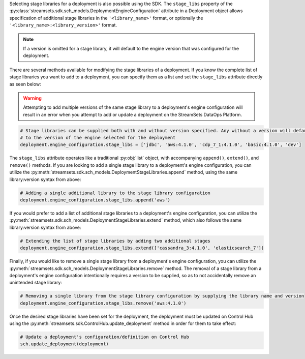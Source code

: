 Selecting stage libraries for a deployment is also possible using the SDK. The ``stage_libs`` property of the
:py:class:`streamsets.sdk.sch_models.DeploymentEngineConfiguration` attribute in a
Deployment object allows specification of additional stage libraries in the ``'<library_name>'`` format, or optionally
the ``'<library_name>:<library_version>'`` format.

.. note::
  If a version is omitted for a stage library, it will default to the engine version that was configured for the
  deployment.

There are several methods available for modifying the stage libraries of a deployment.
If you know the complete list of stage libraries you want to add to a deployment, you can specify them as a list
and set the ``stage_libs`` attribute directly as seen below:

.. warning::
  Attempting to add multiple versions of the same stage library to a deployment's engine configuration will result in
  an error when you attempt to add or update a deployment on the StreamSets DataOps Platform.

.. code-block:: python

    # Stage libraries can be supplied both with and without version specified. Any without a version will default
    # to the version of the engine selected for the deployment
    deployment.engine_configuration.stage_libs = ['jdbc', 'aws:4.1.0', 'cdp_7_1:4.1.0', 'basic:4.1.0', 'dev']

The ``stage_libs`` attribute operates like a traditional :py:obj:`list` object, with accompanying ``append()``,
``extend()``, and ``remove()`` methods.
If you are looking to add a single stage library to a deployment's engine configuration, you can utilize the
:py:meth:`streamsets.sdk.sch_models.DeploymentStageLibraries.append` method, using the same library:version syntax from
above:

.. code-block:: python

    # Adding a single additional library to the stage library configuration
    deployment.engine_configuration.stage_libs.append('aws')

If you would prefer to add a list of additional stage libraries to a deployment's engine configuration, you can utilize
the :py:meth:`streamsets.sdk.sch_models.DeploymentStageLibraries.extend` method, which also follows the same
library:version syntax from above:

.. code-block:: python

    # Extending the list of stage libraries by adding two additional stages
    deployment.engine_configuration.stage_libs.extend(['cassandra_3:4.1.0', 'elasticsearch_7'])

Finally, if you would like to remove a single stage library from a deployment's engine configuration, you can utilize
the :py:meth:`streamsets.sdk.sch_models.DeploymentStageLibraries.remove` method. The removal of a stage library from
a deployment's engine configuration intentionally requires a version to be supplied, so as to not accidentally remove
an unintended stage library:

.. code-block:: python

    # Removing a single library from the stage library configuration by supplying the library name and version
    deployment.engine_configuration.stage_libs.remove('aws:4.1.0')

Once the desired stage libraries have been set for the deployment, the deployment must be updated on Control Hub using
the :py:meth:`streamsets.sdk.ControlHub.update_deployment` method in order for them to take effect:

.. code-block:: python

    # Update a deployment's configuration/definition on Control Hub
    sch.update_deployment(deployment)
